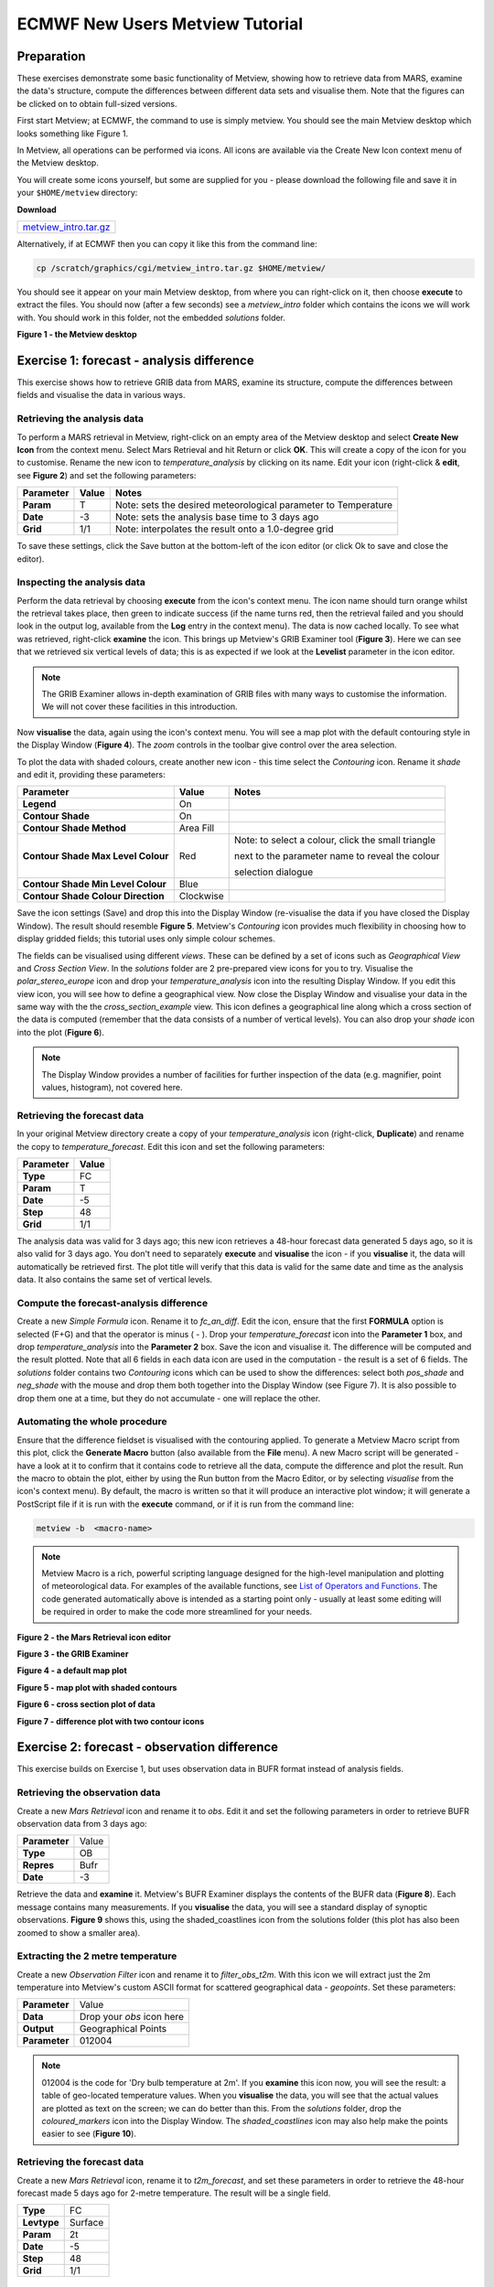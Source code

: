 .. _ecmwf_new_users_metview_tutorial:

ECMWF New Users Metview Tutorial
################################

Preparation
***********

These exercises demonstrate some basic functionality of Metview, showing how to retrieve data from MARS, examine the data's structure, compute the differences between different data sets and visualise them.
Note that the figures can be clicked on to obtain full-sized versions.

First start Metview; at ECMWF, the command to use is simply metview. 
You should see the main Metview desktop which looks something like Figure 1.

In Metview, all operations can be performed via icons. All icons are available via the Create New Icon context menu of the Metview desktop.

You will create some icons yourself, but some are supplied for you - please download the following file and save it in your ``$HOME/metview`` directory:

**Download**

.. list-table::

  * - `metview_intro.tar.gz <https://confluence.ecmwf.int/download/attachments/24315573/metview_intro.tar.gzhttps://confluence.ecmwf.int/download/attachments/24315573/metview_intro.tar.gz?version=1&modificationDate=1487239314179&api=v2>`_

Alternatively, if at ECMWF then you can copy it like this from the command line:

.. code-block:: unix

  cp /scratch/graphics/cgi/metview_intro.tar.gz $HOME/metview/

You should see it appear on your main Metview desktop, from where you can right-click on it, then choose **execute** to extract the files. 
You should now (after a few seconds) see a *metview_intro* folder which contains the icons we will work with. 
You should work in this folder, not the embedded *solutions* folder.

**Figure 1 - the Metview desktop**

.. image:: ../_static/ecmwf_new_users_metview_tutorial/default-desktop.png

Exercise 1: forecast - analysis difference
******************************************

This exercise shows how to retrieve GRIB data from MARS, examine its structure, compute the differences between fields and visualise the data in various ways.

Retrieving the analysis data
============================

To perform a MARS retrieval in Metview, right-click on an empty area of the Metview desktop and select **Create New Icon** from the context menu. 
Select Mars Retrieval and hit Return or click **OK**. 
This will create a copy of the icon for you to customise. 
Rename the new icon to *temperature_analysis* by clicking on its name. 
Edit your icon (right-click & **edit**, see **Figure 2**) and set the following parameters:

.. list-table::

  * - **Parameter**
    - **Value**
    - **Notes**

  * - **Param** 
    - T
    - Note: sets the desired meteorological parameter to Temperature

  * - **Date** 
    - -3
    - Note: sets the analysis base time to 3 days ago

  * - **Grid** 
    - 1/1
    - Note: interpolates the result onto a 1.0-degree grid

To save these settings, click the Save button at the bottom-left of the icon editor (or click Ok to save and close the editor).

Inspecting the analysis data
============================

Perform the data retrieval by choosing **execute** from the icon's context menu. 
The icon name should turn orange whilst the retrieval takes place, then green to indicate success (if the name turns red, then the retrieval failed and you should look in the output log, available from the **Log** entry in the context menu). 
The data is now cached locally. 
To see what was retrieved, right-click **examine** the icon. 
This brings up Metview's GRIB Examiner tool (**Figure 3**). 
Here we can see that we retrieved six vertical levels of data; this is as expected if we look at the **Levelist** parameter in the icon editor.

.. note::

  The GRIB Examiner allows in-depth examination of GRIB files with many ways to customise the information. 
  We will not cover these facilities in this introduction.

Now **visualise** the data, again using the icon's context menu. 
You will see a map plot with the default contouring style in the Display Window (**Figure 4**). 
The *zoom* controls in the toolbar give control over the area selection.

To plot the data with shaded colours, create another new icon - this time select the *Contouring* icon. 
Rename it *shade* and edit it, providing these parameters:

.. list-table::

  * - **Parameter**
    - **Value**
    - **Notes**

  * - **Legend**
    - On
    -  

  * - **Contour Shade**
    - On
    - 

  * - **Contour Shade Method**
    - Area Fill
    - 

  * - **Contour Shade Max Level Colour**
    - Red
    - Note: to select a colour, click the small triangle
    
      next to the parameter name to reveal the colour
      
      selection dialogue

  * - **Contour Shade Min Level Colour**
    - Blue
    - 

  * - **Contour Shade Colour Direction**
    - Clockwise
    - 

Save the icon settings (Save) and drop this into the Display Window (re-visualise the data if you have closed the Display Window). 
The result should resemble **Figure 5**. 
Metview's *Contouring* icon provides much flexibility in choosing how to display gridded fields; this tutorial uses only simple colour schemes.

The fields can be visualised using different *views*. 
These can be defined by a set of icons such as *Geographical View* and *Cross Section View*. 
In the *solutions* folder are 2 pre-prepared view icons for you to try. 
Visualise the *polar_stereo_europe* icon and drop your *temperature_analysis* icon into the resulting Display Window. If you edit this view icon, you will see how to define a geographical view. 
Now close the Display Window and visualise your data in the same way with the the *cross_section_example* view. 
This icon defines a geographical line along which a cross section of the data is computed (remember that the data consists of a number of vertical levels). 
You can also drop your *shade* icon into the plot (**Figure 6**).

.. note::

  The Display Window provides a number of facilities for further inspection of the data (e.g. magnifier, point values, histogram), not covered here.

Retrieving the forecast data
============================

In your original Metview directory create a copy of your *temperature_analysis* icon (right-click, **Duplicate**) and rename the copy to *temperature_forecast*. 
Edit this icon and set the following parameters:

.. list-table::

  * - **Parameter**
    - **Value**

  * - **Type**
    - FC

  * - **Param**
    - T

  * - **Date**
    - -5

  * - **Step**
    - 48

  * - **Grid**
    - 1/1

The analysis data was valid for 3 days ago; this new icon retrieves a 48-hour forecast data generated 5 days ago, so it is also valid for 3 days ago. 
You don't need to separately **execute** and **visualise** the icon - if you **visualise** it, the data will automatically be retrieved first. 
The plot title will verify that this data is valid for the same date and time as the analysis data. 
It also contains the same set of vertical levels.

Compute the forecast-analysis difference
========================================

Create a new *Simple Formula* icon. 
Rename it to *fc_an_diff*. 
Edit the icon, ensure that the first **FORMULA** option is selected (F+G) and that the operator is minus ( - ). 
Drop your *temperature_forecast* icon into the **Parameter 1** box, and drop *temperature_analysis* into the **Parameter 2** box. Save the icon and visualise it. 
The difference will be computed and the result plotted. 
Note that all 6 fields in each data icon are used in the computation - the result is a set of 6 fields. 
The *solutions* folder contains two *Contouring* icons which can be used to show the differences: select both *pos_shade* and *neg_shade* with the mouse and drop them both together into the Display Window (see Figure 7). 
It is also possible to drop them one at a time, but they do not accumulate - one will replace the other.

Automating the whole procedure
==============================

Ensure that the difference fieldset is visualised with the contouring applied. 
To generate a Metview Macro script from this plot, click the **Generate Macro** button (also available from the **File** menu). 
A new Macro script will be generated - have a look at it to confirm that it contains code to retrieve all the data, compute the difference and plot the result. 
Run the macro to obtain the plot, either by using the Run button from the Macro Editor, or by selecting *visualise* from the icon's context menu). 
By default, the macro is written so that it will produce an interactive plot window; it will generate a PostScript file if it is run with the **execute** command, or if it is run from the command line:

.. code-block:: unic

  metview -b  <macro-name>
 
.. note::

  Metview Macro is a rich, powerful scripting language designed for the high-level manipulation and plotting of meteorological data. 
  For examples of the available functions, see `List of Operators and Functions <https://confluence.ecmwf.int/display/METV/List+of+Operators+and+Functions>`_. 
  The code generated automatically above is intended as a starting point only - usually at least some editing will be required in order to make the code more streamlined for your needs.

**Figure 2 - the Mars Retrieval icon editor**

.. image:: ../_static/ecmwf_new_users_metview_tutorial/mars-editor.png

**Figure 3 - the GRIB Examiner**

.. image:: ../_static/ecmwf_new_users_metview_tutorial/image2013-2-25_16-35-56.png

**Figure 4 - a default map plot**

.. image:: ../_static/ecmwf_new_users_metview_tutorial/image2013-2-25_16-36-59.png

**Figure 5 - map plot with shaded contours**

.. image:: ../_static/ecmwf_new_users_metview_tutorial/image2013-2-25_16-45-44.png

**Figure 6 - cross section plot of data**

.. image:: ../_static/ecmwf_new_users_metview_tutorial/image2013-2-27_9-27-57.png

**Figure 7 - difference plot with two contour icons**

.. image:: ../_static/ecmwf_new_users_metview_tutorial/image2013-2-26_17-3-10.png

Exercise 2: forecast - observation difference
*********************************************

This exercise builds on Exercise 1, but uses observation data in BUFR format instead of analysis fields.

Retrieving the observation data
===============================

Create a new *Mars Retrieval* icon and rename it to *obs*. 
Edit it and set the following parameters in order to retrieve BUFR observation data from 3 days ago:

.. list-table::

  * - **Parameter**
    - Value

  * - **Type**
    - OB

  * - **Repres**
    - Bufr

  * - **Date**
    - -3

Retrieve the data and **examine** it. 
Metview's BUFR Examiner displays the contents of the BUFR data (**Figure 8**). 
Each message contains many measurements. 
If you **visualise** the data, you will see a standard display of synoptic observations. 
**Figure 9** shows this, using the shaded_coastlines icon from the solutions folder (this plot has also been zoomed to show a smaller area).

Extracting the 2 metre temperature
==================================

Create a new *Observation Filter* icon and rename it to *filter_obs_t2m*. 
With this icon we will extract just the 2m temperature into Metview's custom ASCII format for scattered geographical data - *geopoints*. Set these parameters:

.. list-table::

  * - **Parameter**
    - Value

  * - **Data**
    - Drop your *obs* icon here

  * - **Output**
    - Geographical Points

  * - **Parameter**
    - 012004

.. note::

  012004 is the code for 'Dry bulb temperature at 2m'. 
  If you **examine** this icon now, you will see the result: a table of geo-located temperature values. 
  When you **visualise** the data, you will see that the actual values are plotted as text on the screen; we can do better than this. 
  From the *solutions* folder, drop the *coloured_markers* icon into the Display Window. 
  The *shaded_coastlines* icon may also help make the points easier to see (**Figure 10**).
 
Retrieving the forecast data
============================

Create a new *Mars Retrieval* icon, rename it to *t2m_forecast*, and set these parameters in order to retrieve the 48-hour forecast made 5 days ago for 2-metre temperature. 
The result will be a single field.

.. list-table::

  * - **Type**
    - FC

  * - **Levtype**
    - Surface

  * - **Param**
    - 2t

  * - **Date**
    - -5

  * - **Step**
    - 48

  * - **Grid**
    - 1/1

Computing the forecast-observation difference
=============================================

This is just the same as in Exercise 1, using a *Simple Formula* icon; create a new one and rename it to *fc_obs_diff*. 
Drop *t2m_forecast* into the **Parameter 1** box, and *filter_obs_t2m* into the **Parameter 2** box. 
Visualise the result - you will see that the result of a field minus a scattered geopoints data set is another geopoints data set. 
For each geopoint location, the interpolated value from the field was extracted before performing the computation. From the solutions folder, drop both the *diff_symb_hot* and the *diff_symb_cold* icons together into the plot in order to get a more graphical representation of the result.

Overlaying data in the same plot
================================

To plot the forecast field together with the observation differences, do the following. 
Visualise *t2m_forecast* and drop the *shade* icon into the plot. 
Now drop *fc_obs_diff* into the plot, followed by (or with) *diff_symb_hot* and *diff_symb_cold*. 
The observation differences don't stand out well against the strongly coloured field, so drop *shade_light* into the plot to obtain something like Figure 11.

**Figure 8 - the BUFR Examiner**

.. image:: ../_static/ecmwf_new_users_metview_tutorial/image2013-2-27_9-47-38.png

**Figure 9 - synoptic observation plotting**

.. image:: ../_static/ecmwf_new_users_metview_tutorial/image2013-2-27_9-53-3.png

**Figure 10 - 2m temperature observations**

.. image:: ../_static/ecmwf_new_users_metview_tutorial/image2013-2-27_10-0-50.jpg

**Figure 11 - temperature forecast field with obs-forecast differences overlaid**

.. image:: ../_static/ecmwf_new_users_metview_tutorial/image2013-2-27_13-7-29.jpg

Exercise 3: ODB data
********************

This exercise introduces ODB data and some ways that Metview can use it. 
To save time, we will mostly use pre-prepared icons. 
**Enter the *ODB* folder to do these exercises**.

Retrieving the ODB data
=======================

The *'ret_temp' MARS Retrieval* icon is already prepared for you to fetch Land TEMP ODB data from MARS from 3 days ago. Edit the icon to see which parameters are set. 
The most important ones are these:

.. list-table::

  * - **Parameter**
    - **Value**
    - **Notes**

  * - **Type**
    - MFB
    - Mondb feedback

  * - **Reportype**
    - 16022
    - land TEMP

  * - **Obsgroup**
    - 17
    - Conventional

Close the icon editor and perform the data retrieval by choosing **execute** from the icon's context menu. 
Right-click **examine** the icon to bring up Metview's ODB Examiner tool. 
Here you can see the metadata (Columns tab) and the actual data values themselves (Data tab). 
Close the ODB Examiner.

Save a local copy of the ODB data to the current folder by right-clicking **Save result** on the *ret_temp* icon; save as 'temp.odb'. 
A few seconds later an *ODB Database* icon (**Figure 12**) with the given name will appear at the bottom of your folder. 
We will work with this to avoid repeating the retrieval.

Using the ODB Visualiser
========================

We will select and visualise the 500 hPa temperature values from our ODB using the '*vis_temp*' *ODB Visualiser* icon.

Now edit the *vis_temp* icon.

First, drop your *ODB Database* icon into the **ODB Data** field.

Next, specify the where statement of the query in the **ODB Where** parameter as:
  
.. code-block:: python
  
  varno = 2 and vertco_reference_1=50000
  
Save these settings, then right-click **visualise** the '*vis_temp*' icon to generate the plot. 
Then drag the the provided `Symbol Plotting <https://software.ecmwf.int/wiki/display/METV/Symbol+Plotting>`_, `Coastlines <https://software.ecmwf.int/wiki/display/METV/Coastlines>`_, `Legend <https://software.ecmwf.int/wiki/display/METV/Legend>`_ and `Text Plotting <https://software.ecmwf.int/wiki/display/METV/Text+Plotting>`_ icons into the plot for further customisation. Metview's plot window has many tools for inspecting data values, described in detail in the standalone tutorial "`Using ODB with Metview <https://confluence.ecmwf.int/display/METV/Using+ODB+with+Metview>`_". Do not close the plot window yet.

Overlaying with GRIB data
=========================

The '*fc.grib*' GRIB icon contains 12 h global forecasts of temperature and wind at different vertical levels, valid for the date and time of our TEMP ODB data.

To overlay the 500 hPa temperature forecast we need to filter the matching field from the GRIB file. 
The '*t500_fc*' GRIB Filter icon is already already set up to perform this task. 
Just drag '*t500_fc*' into the plot, then drag the '*t_cont*' `Contouring <https://software.ecmwf.int/wiki/display/METV/Contouring>`_ icon into the plot as well to customise the contour lines (**Figure 13**).

Further ODB work
================

If you have time, inspect and run the supplied macros:

* '*diff.mv*' - computes and plots the difference between the ODB observation data and the GRIB model forecast

* '*plot_wind.mv*' - extracts U and V wind components from the ODB data, converts to *geopoints* format and plots the result

* '*plot_tephi.mv*' - computes and plots a tephigram for a given station ID

The results can be seen in **Figure 14**.

**Figure 12 - ODB and ODB Visualiser icons**

.. image:: ../_static/ecmwf_new_users_metview_tutorial/odb-icons.png

**Figure 13 - ODB and GRIB data overlaid**

.. image:: ../_static/ecmwf_new_users_metview_tutorial/odb-t-overlay.png

**Figure 14 - further ODB plots**

.. image:: ../_static/ecmwf_new_users_metview_tutorial/odb-diff.png

.. image:: ../_static/ecmwf_new_users_metview_tutorial/odb-wind.png

.. image:: ../_static/ecmwf_new_users_metview_tutorial/odb-tephi.png
